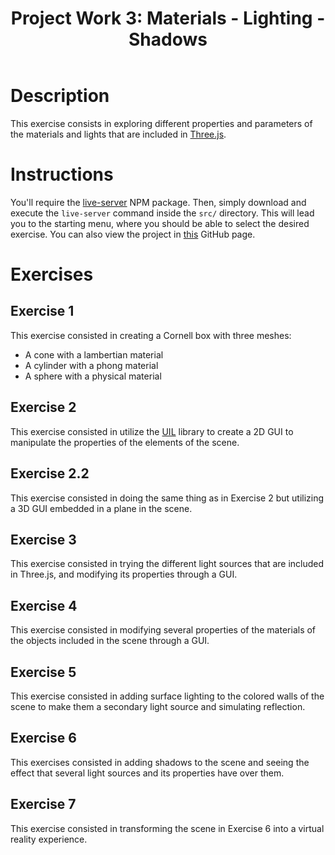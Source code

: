 #+TITLE: Project Work 3: Materials - Lighting - Shadows
#+CREATOR: Emmanuel Bustos T.
#+OPTIONS: toc:nil

* Description
  This exercise consists in exploring different properties and parameters of the materials and lights that are included in  [[https://threejs.org/][Three.js]].

* Instructions
  You'll require the [[https://www.npmjs.com/package/live-server][live-server]] NPM package. Then, simply download and execute the =live-server= command inside the =src/= directory. This will lead you to the starting menu, where you should be able to select the desired exercise. You can also view the project in [[https://ema2159.github.io/MaterialsLightShadows/src/][this]] GitHub page.

* Exercises
** Exercise 1
   This exercise consisted in creating a Cornell box with three meshes:
   - A cone with a lambertian material
   - A cylinder with a phong material
   - A sphere with a physical material

   [[./screenshots/ex1.png]]

** Exercise 2
   This exercise consisted in utilize the [[https://github.com/lo-th/uil][UIL]] library to create a 2D GUI to manipulate the properties of the elements of the scene.

   [[./screenshots/ex2.png]]

** Exercise 2.2
   This exercise consisted in doing the same thing as in Exercise 2 but utilizing a 3D GUI embedded in a plane in the scene.

   [[./screenshots/ex2.2.png]]

** Exercise 3
   This exercise consisted in trying the different light sources that are included in Three.js, and modifying its properties through a GUI.

   [[./screenshots/ex3.png]]

** Exercise 4
   This exercise consisted in modifying several properties of the materials of the objects included in the scene through a GUI.

   [[./screenshots/ex4.png]]

** Exercise 5
   This exercise consisted in adding surface lighting to the colored walls of the scene to make them a secondary light source and simulating reflection.

   [[./screenshots/ex5.png]]

** Exercise 6
   This exercises consisted in adding shadows to the scene and seeing the effect that several light sources and its properties have over them.

   [[./screenshots/ex6.png]]

** Exercise 7
   This exercise consisted in transforming the scene in Exercise 6 into a virtual reality experience.
